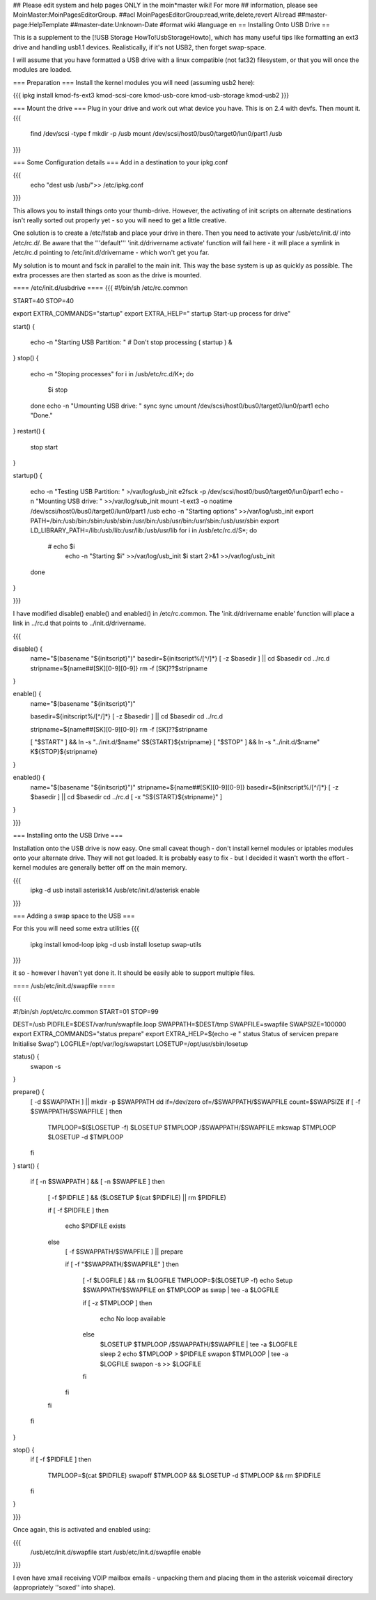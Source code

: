 ## Please edit system and help pages ONLY in the moin*master wiki! For more
## information, please see MoinMaster:MoinPagesEditorGroup.
##acl MoinPagesEditorGroup:read,write,delete,revert All:read
##master-page:HelpTemplate
##master-date:Unknown-Date
#format wiki
#language en
== Installing Onto USB Drive ==

This is a supplement to the [!USB Storage HowTo!UsbStorageHowto], which has many useful tips like formatting an ext3 drive and handling usb1.1 devices.  Realistically, if it's not USB2, then forget swap-space.

I will assume that you have formatted a USB drive with a linux compatible (not fat32) filesystem, or that you will once the modules are loaded.

=== Preparation ===
Install the kernel modules you will need (assuming usb2 here):

{{{
ipkg install kmod-fs-ext3 kmod-scsi-core kmod-usb-core kmod-usb-storage kmod-usb2
}}} 

=== Mount the drive ===
Plug in your drive and work out what device you have.  This is on 2.4 with devfs. Then mount it.
{{{
  find /dev/scsi -type f 
  mkdir -p /usb
  mount /dev/scsi/host0/bus0/target0/lun0/part1 /usb
}}}

=== Some Configuration details ===
Add in a destination to your ipkg.conf

{{{
  echo "dest usb /usb/">> /etc/ipkg.conf
}}}

This allows you to install things onto your thumb-drive. However, the activating of init scripts on alternate destinations isn't really sorted out properly yet - so you will need to get a little creative.

One solution is to create a /etc/fstab and place your drive in there.  Then you need to activate your /usb/etc/init.d/  into /etc/rc.d/. Be aware that the '''default''' 'init.d/drivername activate' function will fail here - it will place a symlink in /etc/rc.d pointing to /etc/init.d/drivername - which won't get you far.

My solution is to mount and fsck in parallel to the main init.  This way the base system is up as quickly as possible.  The extra processes are then started as soon as the drive is mounted.

==== /etc/init.d/usbdrive ====
{{{
#!/bin/sh /etc/rc.common

START=40
STOP=40

export EXTRA_COMMANDS="startup"
export EXTRA_HELP="        startup  Start-up process for drive"


start()
{
        echo -n "Starting USB Partition:  "
	# Don't stop processing
	( startup ) &

}     
stop()
{                                          
	echo -n "Stoping processes"
	for i in /usb/etc/rc.d/K*; do
	  $i stop
	done
        echo -n "Umounting USB drive:  "   
        sync
        sync                                          
        umount /dev/scsi/host0/bus0/target0/lun0/part1
        echo "Done."
}        
restart()
{           
        stop 
        start
}

startup()
{
	echo -n "Testing USB Partition:  " >/var/log/usb_init
	e2fsck -p /dev/scsi/host0/bus0/target0/lun0/part1
	echo -n "Mounting USB drive: " >>/var/log/sub_init
	mount -t ext3 -o noatime /dev/scsi/host0/bus0/target0/lun0/part1 /usb
	echo -n "Starting options" >>/var/log/usb_init
	export PATH=/bin:/usb/bin:/sbin:/usb/sbin:/usr/bin:/usb/usr/bin:/usr/sbin:/usb/usr/sbin
	export LD_LIBRARY_PATH=/lib:/usb/lib:/usr/lib:/usb/usr/lib
	for i in /usb/etc/rc.d/S*; do
	 # echo $i
	  echo -n "Starting $i" >>/var/log/usb_init
	  $i start 2>&1 >>/var/log/usb_init
	done
}

}}}

I have modified disable() enable() and enabled() in /etc/rc.common.  The 'init.d/drivername enable' function will place a link in ../rc.d that points to ../init.d/drivername.

{{{

disable() {
	name="$(basename "${initscript}")"
	basedir=${initscript%/[^/]*}
	[ -z $basedir ] || cd $basedir
	cd ../rc.d
	stripname=${name##[SK][0-9][0-9]}
	rm -f [SK]??$stripname
}

enable() {
	name="$(basename "${initscript}")"

	basedir=${initscript%/[^/]*}
	[ -z $basedir ] || cd $basedir
	cd ../rc.d

	stripname=${name##[SK][0-9][0-9]}
	rm -f [SK]??$stripname

	[ "$START" ] && ln -s "../init.d/$name" S${START}${stripname}
	[ "$STOP" ] && ln -s "../init.d/$name" K${STOP}${stripname}
}

enabled() {
	name="$(basename "${initscript}")"
	stripname=${name##[SK][0-9][0-9]}
	basedir=${initscript%/[^/]*}
	[ -z $basedir ] || cd $basedir
	cd ../rc.d
	[ -x "S${START}${stripname}" ]
}

}}}

=== Installing onto the USB Drive ===

Installation onto the USB drive is now easy.  One small caveat though - don't install kernel modules or iptables modules onto your alternate drive.  They will not get loaded.  It is probably easy to fix - but I decided it wasn't worth the effort - kernel modules are generally better off on the main memory.

{{{
  ipkg -d usb install asterisk14
  /usb/etc/init.d/asterisk enable
}}}

=== Adding a swap space to the USB ===

For this you will need some extra utilities
{{{
  ipkg install kmod-loop
  ipkg -d usb install losetup swap-utils
}}}

.. and a nice little init script.  This is not generic. It would be very easy to make
it so - however I haven't yet done it.  It should be easily able to support multiple files.

==== /usb/etc/init.d/swapfile ====

{{{

#!/bin/sh /opt/etc/rc.common
START=01 
STOP=99

DEST=/usb
PIDFILE=$DEST/var/run/swapfile.loop
SWAPPATH=$DEST/tmp
SWAPFILE=swapfile
SWAPSIZE=100000
export EXTRA_COMMANDS="status prepare"
export EXTRA_HELP=$(echo -e "        status  Status of service\n        prepare Initialise Swap")
LOGFILE=/opt/var/log/swapstart
LOSETUP=/opt/usr/sbin/losetup

status() {
  swapon -s
}

prepare() {
  [ -d $SWAPPATH ] || mkdir -p $SWAPPATH
  dd if=/dev/zero of=/$SWAPPATH/$SWAPFILE count=$SWAPSIZE
  if [ -f $SWAPPATH/$SWAPFILE ]
  then
    TMPLOOP=$($LOSETUP -f)
    $LOSETUP $TMPLOOP /$SWAPPATH/$SWAPFILE
    mkswap $TMPLOOP
    $LOSETUP -d $TMPLOOP
  fi
}
start() {
  if [ -n $SWAPPATH ] && [ -n $SWAPFILE ]
  then

    [ -f $PIDFILE ] && ($LOSETUP $(cat $PIDFILE) || rm $PIDFILE)

    if [ -f $PIDFILE ]
    then
      echo $PIDFILE exists
    else
      [ -f $SWAPPATH/$SWAPFILE ] || prepare

      if [ -f "$SWAPPATH/$SWAPFILE" ]
      then
	[ -f $LOGFILE ] && rm $LOGFILE
	TMPLOOP=$($LOSETUP -f)
	echo Setup $SWAPPATH/$SWAPFILE on $TMPLOOP as swap | tee -a $LOGFILE

	if [ -z $TMPLOOP ]
	then
	  echo No loop available
	else
          $LOSETUP $TMPLOOP /$SWAPPATH/$SWAPFILE | tee -a $LOGFILE
          sleep 2
          echo $TMPLOOP > $PIDFILE
          swapon $TMPLOOP | tee -a $LOGFILE
          swapon -s >> $LOGFILE
	fi
      fi
    fi
  fi
}

stop() {
  if [ -f $PIDFILE ]
  then
    TMPLOOP=$(cat $PIDFILE)
    swapoff $TMPLOOP && $LOSETUP -d $TMPLOOP && rm $PIDFILE
  fi
}

}}}

Once again, this is activated and enabled using:

{{{
  /usb/etc/init.d/swapfile start
  /usb/etc/init.d/swapfile enable
}}}

.. and there you have it.  Your router with a USB mounted, a swap-file and more space to play with while you get things sorted.  Pipe your logs to it.  Put xmail on your router and have a small mail server.  Run asterisk and have voicemail.  I have all of these working.

I even have xmail receiving VOIP mailbox emails - unpacking them and placing them in the asterisk voicemail directory (appropriately ''soxed'' into shape).

